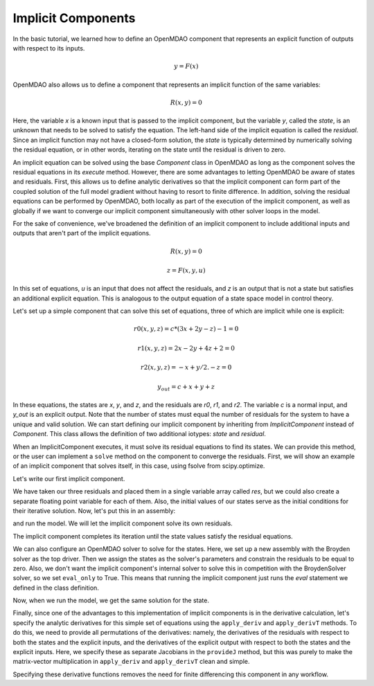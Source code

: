 
.. _Tutorial:-Implicit:

Implicit Components
============================

In the basic tutorial, we learned how to define an OpenMDAO component that represents an
explicit function of outputs with respect to its inputs.

    .. math::
         y = F(x)

OpenMDAO also allows us to define a component that represents an implicit function of the
same variables:

    .. math::
       R(x, y) = 0

Here, the variable `x` is a known input that is passed to the implicit
component, but the variable `y`, called the `state`, is an unknown that needs
to be solved to satisfy the equation. The left-hand side of the
implicit equation is called the `residual`. Since an implicit function may
not have a closed-form solution, the `state` is typically determined by numerically
solving the residual equation, or in other words, iterating on the state until the
residual is driven to zero.

An implicit equation can be solved using the base `Component` class in
OpenMDAO as long as the component solves the residual equations in its
`execute` method. However, there are some advantages to letting OpenMDAO be
aware of states and residuals. First, this allows us to define analytic
derivatives so that the implicit component can form part of the coupled
solution of the full model gradient without having to resort to finite
difference. In addition, solving the residual equations can be performed by
OpenMDAO, both locally as part of the execution of the implicit component, as well
as globally if we want to converge our implicit component simultaneously with
other solver loops in the model.

For the sake of convenience, we've broadened the definition of an implicit component
to include additional inputs and outputs that aren't part of the implicit
equations.

    .. math::
           R(x, y) = 0

    .. math::
           z = F(x, y, u)

In this set of equations, `u` is an input that does not affect the residuals, and `z` is
an output that is not a state but satisfies an additional explicit equation. This is
analogous to the output equation of a state space model in control theory.

Let's set up a simple component that can solve this set of equations, three
of which are implicit while one is explicit:


    .. math::
           r0(x, y, z) = c*(3x + 2y - z) - 1 = 0

    .. math::
           r1(x, y, z) = 2x - 2y + 4z + 2 = 0

    .. math::
           r2(x, y, z) = -x + y/2. - z =0

    .. math::
           y_out = c + x + y + z

In these equations, the states are `x`, `y`, and `z`, and the residuals are
`r0`, `r1`, and `r2`. The variable `c` is a normal input, and `y_out` is an
explicit output. Note that the number of states must equal the number of
residuals for the system to have a unique and valid solution. We
can start defining our implicit component by inheriting from
`ImplicitComponent` instead of `Component`. This class allows the definition
of two additional iotypes: `state` and `residual`.

When an ImplicitComponent executes, it must solve its residual equations to
find its states. We can provide this method, or the user can implement a
``solve`` method on the component to converge the residuals. First, we will
show an example of an implicit component that solves itself, in this case, using
fsolve from scipy.optimize.

Let's write our first implicit component.

.. testcode:: implicit

    import numpy as np
    from scipy.optimize import fsolve
    
    from openmdao.main.api import ImplicitComponent
    from openmdao.main.datatypes.api import Float, Array

    class MyComp_No_Deriv(ImplicitComponent):
        ''' Single implicit component with 3 states and residuals.

        For c=2.0, (x,y,z) = (1.0, -2.333333, -2.1666667)
        '''

        # External inputs
        c = Float(2.0, iotype="in", fd_step = .00001,
                  desc="non-state input")

        # States
        x = Float(0.0, iotype="state")
        y = Float(0.0, iotype="state")
        z = Float(0.0, iotype="state")

        # Residuals
        res = Array(np.zeros((3)), iotype="residual")

        # Outputs
        y_out = Float(iotype='out')

        def evaluate(self):
            """run a single step to calculate the residual
            values for the given state var values"""

            c, x, y, z = self.c, self.x, self.y, self.z

            self.res[0] = self.c*(3*x + 2*y - z) - 1
            self.res[1] = 2*x - 2*y + 4*z + 2
            self.res[2] = -x + y/2. - z

            self.y_out = c + x + y + z

        def solve(self):
            """Calculates the states that satisfy residuals using scipy.fsolve.
            You can override this function to provide your own internal solve."""
            
            x0 = self.get_state()
            fsolve(self._solve_callback, x0, xtol=1e-12)

        def _solve_callback(self, X):
            """This function is passed to the internal solver to set a new state,
            evaluate the residuals, and return them."""

            self.set_state(X)
            self.evaluate()
            return self.get_residuals()
        
We have taken our three residuals and placed them in a single variable array
called `res`, but we could also create a separate floating point variable
for each of them. Also, the initial values of our states serve as the
initial conditions for their iterative solution. Now, let's put this in an
assembly:

.. testcode:: implicit

    from openmdao.main.api import Assembly, set_as_top

    class Model(Assembly):

        def configure(self):
            self.add('comp', MyComp_No_Deriv())
            self.driver.workflow.add('comp')
            self.comp.eval_only = False

and run the model. We will let the implicit component solve its own residuals.

.. doctest:: implicit

        >>> top = set_as_top(Model())
        >>> top.run()
        >>> # The residuals will vary depending on your system, but should be near zero.
        >>> print top.comp.res
        [...]
        >>> print top.comp.x, top.comp.y, top.comp.z
        1.0 -2.3333... -2.1666...

The implicit component completes its iteration until the state values satisfy
the residual equations. 

We can also configure an OpenMDAO solver to solve for the states. Here, we
set up a new assembly with the Broyden solver as the top driver. Then we
assign the states as the solver's parameters and constrain the residuals to
be equal to zero. Also, we don't want the implicit component's internal
solver to solve this in competition with the BroydenSolver solver, so we set
``eval_only`` to True. This means that running the implicit component just
runs the `eval` statement we defined in the class definition.

.. testcode:: implicit

    from openmdao.main.api import Assembly, set_as_top
    from openmdao.lib.drivers.api import BroydenSolver

    class Model2(Assembly):

        def configure(self):
            self.add('comp', MyComp_No_Deriv())
            self.comp.eval_only = True
            self.add('driver', BroydenSolver())
            self.driver.workflow.add('comp')
            self.driver.add_parameter('comp.x')
            self.driver.add_parameter('comp.y')
            self.driver.add_parameter('comp.z')
            self.driver.add_constraint('comp.res[0] = 0')
            self.driver.add_constraint('comp.res[1] = 0')
            self.driver.add_constraint('comp.res[2] = 0')

Now, when we run the model, we get the same solution for the state.

.. doctest:: implicit

        >>> top = set_as_top(Model2())
        >>> top.run()
        >>> # The residuals will vary depending on your system, but should be near zero.
        >>> print top.comp.res
        [...]
        >>> print top.comp.x, top.comp.y, top.comp.z
        1.0 -2.3333... -2.1666...

Finally, since one of the advantages to this implementation of implicit components is
in the derivative calculation, let's specify the analytic derivatives for this simple
set of equations using the ``apply_deriv`` and ``apply_derivT`` methods. To do this, we need
to provide all permutations of the derivatives: namely, the derivatives of the residuals
with respect to both the states and the explicit inputs, and the derivatives of the
explicit output with respect to both the states and the explicit inputs. Here, we specify
these as separate Jacobians in the ``provideJ`` method, but this was purely to make the
matrix-vector multiplication in ``apply_deriv`` and ``apply_derivT`` clean and simple.

.. testcode:: implicit

    class MyComp_Deriv(MyComp_No_Deriv):
        ''' This time with derivatives.
        '''

        def provideJ(self):
            #partial w.r.t c
            c, x, y, z = self.c, self.x, self.y, self.z

            dc = [3*x + 2*y - z, 0, 0]
            dx = [3*c, 2, -1]
            dy = [2*c, -2, .5]
            dz = [-c, 4, -1]

            self.J_res_state = np.array([dx, dy, dz]).T
            self.J_res_input = np.array([dc]).T

            self.J_output_input = np.array([[1.0]])
            self.J_output_state = np.array([[1.0, 1.0, 1.0]])

        def apply_deriv(self, arg, result):

            # Residual Equation derivatives
            res = self.list_residuals()[0]
            if res in result:

                # wrt States
                for k, state in enumerate(self.list_states()):
                    if state in arg:
                        result[res] += self.J_res_state[:, k]*arg[state]

                # wrt External inputs
                for k, inp in enumerate(['c']):
                    if inp in arg:
                        result[res] += self.J_res_input[:, k]*arg[inp]

            # Output Equation derivatives
            for j, outp in enumerate(['y_out']):
                if outp in result:

                    # wrt States
                    for k, state in enumerate(self.list_states()):
                        if state in arg:
                            result[outp] += self.J_output_state[j, k]*arg[state]

                    # wrt External inputs
                    for k, inp in enumerate(['c']):
                        if inp in arg:
                            result[outp] += self.J_output_input[j, k]*arg[inp]

        def apply_derivT(self, arg, result):

            # wrt States
            for k, state in enumerate(self.list_states()):
                if state in result:

                    # Residual Equation derivatives
                    res = self.list_residuals()[0]
                    if res in arg:
                        result[state] += self.J_res_state.T[k, :].dot(arg[res])

                    # Output Equation derivatives
                    for j, outp in enumerate(['y_out']):
                        if outp in arg:
                            result[state] += self.J_output_state.T[k, j]*arg[outp]

            # wrt External inputs
            for k, inp in enumerate(['c']):
                if inp in result:

                    # Residual Equation derivatives
                    res = self.list_residuals()[0]
                    if res in arg:
                        result[inp] += self.J_res_input.T[k, :].dot(arg[res])

                    # Output Equation derivatives
                    for j, outp in enumerate(['y_out']):
                        if outp in arg:
                            result[inp] += self.J_output_input.T[k, j]*arg[outp]

Specifying these derivative functions removes the need for finite differencing this
component in any workflow.
